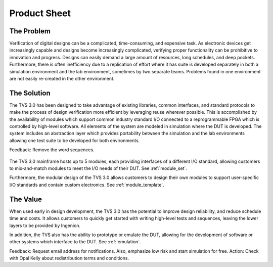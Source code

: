 Product Sheet
=============

The Problem
-----------
Verification of digital designs can be a complicated, time-consuming, and expensive task.  As electronic devices get increasingly capable and designs become increasingly complicated, verifying proper functionality can be prohibitive to innovation and progress. Designs can easily demand a large amount of resources, long schedules, and deep pockets.  Furthermore, there is often inefficiency due to a replication of effort where it has suite is developed separately in both a simulation environment and the lab environment, sometimes by two separate teams.  Problems found in one environment are not easily re-created in the other environment.

The Solution
------------
The TVS 3.0 has been designed to take advantage of existing libraries, common interfaces, and standard protocols to make the process of design verification more efficient by leveraging reuse wherever possible.  This is accomplished by the availability of modules which support common industry standard I/O connected to a reprogrammable FPGA which is controlled by high-level software. All elements of the system are modeled in simulation where the DUT is developed. The system includes an abstraction layer which provides portability between the simulation and the lab environments allowing one test suite to be developed for both environments.

Feedback: Remove the word sequences.

.. figure:: ../../images/product_sheet/tvs-3.0-hi-level.png
  :align: center

The TVS 3.0 mainframe hosts up to 5 modules, each providing interfaces of a different I/O standard, allowing customers to mix-and-match modules to meet the I/O needs of their DUT.  See :ref:`module_set`.

Furthermore, the modular design of the TVS 3.0 allows customers to design their own modules to support user-specific I/O standards and contain custom electronics.  See :ref:`module_template`.

The Value
------------
When used early in design development, the TVS 3.0 has the potential to improve design reliability, and reduce schedule time and costs. It allows customers to quickly get started with writing high-level tests and sequences, leaving the lower layers to be provided by Ingenion.

In addition, the TVS also has the ability to prototype or emulate the DUT, allowing for the development of software or other systems which interface to the DUT.  See :ref:`emulation`.

Feedback:  Request email address for notifications.  Also, emphasize low risk and start simulation for free.
Action: Check with Opal Kelly about redistribution terms and conditions.
